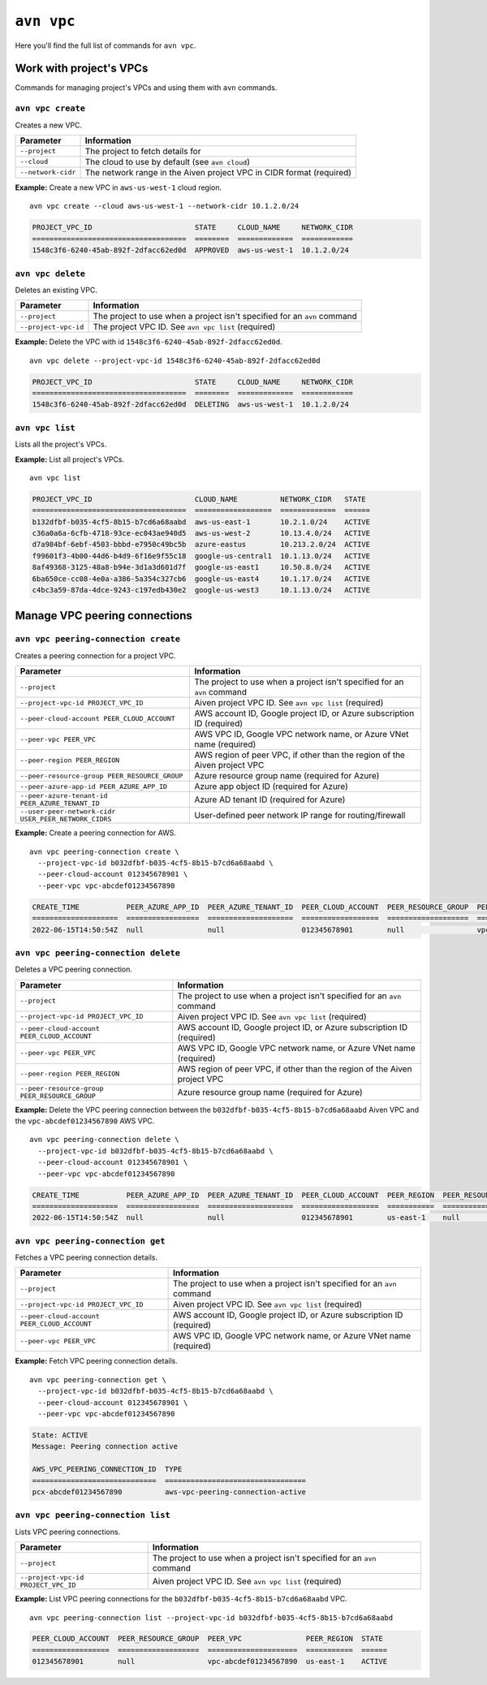 ``avn vpc``
===========

Here you'll find the full list of commands for ``avn vpc``.


Work with project's VPCs
-------------------------

Commands for managing project's VPCs and using them with ``avn`` commands.


``avn vpc create``
''''''''''''''''''

Creates a new VPC.

.. list-table::
  :header-rows: 1
  :align: left

  * - Parameter
    - Information
  * - ``--project``
    - The project to fetch details for
  * - ``--cloud``
    - The cloud to use by default (see ``avn cloud``)
  * - ``--network-cidr``
    - The network range in the Aiven project VPC in CIDR format (required)

**Example:** Create a new VPC in ``aws-us-west-1`` cloud region.

::

  avn vpc create --cloud aws-us-west-1 --network-cidr 10.1.2.0/24

.. code:: text

    PROJECT_VPC_ID                        STATE     CLOUD_NAME     NETWORK_CIDR
    ====================================  ========  =============  ============
    1548c3f6-6240-45ab-892f-2dfacc62ed0d  APPROVED  aws-us-west-1  10.1.2.0/24

``avn vpc delete``
''''''''''''''''''

Deletes an existing VPC.

.. list-table::
  :header-rows: 1
  :align: left

  * - Parameter
    - Information
  * - ``--project``
    - The project to use when a project isn't specified for an ``avn`` command
  * - ``--project-vpc-id``
    - The project VPC ID. See ``avn vpc list`` (required)

**Example:** Delete the VPC with id ``1548c3f6-6240-45ab-892f-2dfacc62ed0d``.

::

  avn vpc delete --project-vpc-id 1548c3f6-6240-45ab-892f-2dfacc62ed0d

.. code:: text

    PROJECT_VPC_ID                        STATE     CLOUD_NAME     NETWORK_CIDR
    ====================================  ========  =============  ============
    1548c3f6-6240-45ab-892f-2dfacc62ed0d  DELETING  aws-us-west-1  10.1.2.0/24

``avn vpc list``
''''''''''''''''

Lists all the project's VPCs.

**Example:** List all project's VPCs.

::

  avn vpc list

.. code:: text

    PROJECT_VPC_ID                        CLOUD_NAME          NETWORK_CIDR   STATE 
    ====================================  ==================  =============  ======
    b132dfbf-b035-4cf5-8b15-b7cd6a68aabd  aws-us-east-1       10.2.1.0/24    ACTIVE
    c36a0a6a-6cfb-4718-93ce-ec043ae940d5  aws-us-west-2       10.13.4.0/24   ACTIVE
    d7a984bf-6ebf-4503-bbbd-e7950c49bc5b  azure-eastus        10.213.2.0/24  ACTIVE
    f99601f3-4b00-44d6-b4d9-6f16e9f55c18  google-us-central1  10.1.13.0/24   ACTIVE
    8af49368-3125-48a8-b94e-3d1a3d601d7f  google-us-east1     10.50.8.0/24   ACTIVE
    6ba650ce-cc08-4e0a-a386-5a354c327cb6  google-us-east4     10.1.17.0/24   ACTIVE
    c4bc3a59-87da-4dce-9243-c197edb430e2  google-us-west3     10.1.13.0/24   ACTIVE


Manage VPC peering connections
------------------------------


``avn vpc peering-connection create``
'''''''''''''''''''''''''''''''''''''

Creates a peering connection for a project VPC.

.. list-table::
  :header-rows: 1
  :align: left

  * - Parameter
    - Information
  * - ``--project``
    - The project to use when a project isn't specified for an ``avn`` command
  * - ``--project-vpc-id PROJECT_VPC_ID``
    - Aiven project VPC ID. See ``avn vpc list`` (required)
  * - ``--peer-cloud-account PEER_CLOUD_ACCOUNT``
    - AWS account ID, Google project ID, or Azure subscription ID (required)
  * - ``--peer-vpc PEER_VPC``
    - AWS VPC ID, Google VPC network name, or Azure VNet name (required)
  * - ``--peer-region PEER_REGION``
    - AWS region of peer VPC, if other than the region of the Aiven project VPC
  * - ``--peer-resource-group PEER_RESOURCE_GROUP``
    - Azure resource group name (required for Azure)
  * - ``--peer-azure-app-id PEER_AZURE_APP_ID``
    - Azure app object ID (required for Azure)
  * - ``--peer-azure-tenant-id PEER_AZURE_TENANT_ID``
    - Azure AD tenant ID (required for Azure)
  * - ``--user-peer-network-cidr USER_PEER_NETWORK_CIDRS``
    - User-defined peer network IP range for routing/firewall

**Example:** Create a peering connection for AWS.

::

  avn vpc peering-connection create \
    --project-vpc-id b032dfbf-b035-4cf5-8b15-b7cd6a68aabd \
    --peer-cloud-account 012345678901 \
    --peer-vpc vpc-abcdef01234567890

.. code:: text

    CREATE_TIME           PEER_AZURE_APP_ID  PEER_AZURE_TENANT_ID  PEER_CLOUD_ACCOUNT  PEER_RESOURCE_GROUP  PEER_VPC               STATE     STATE_INFO  UPDATE_TIME           USER_PEER_NETWORK_CIDRS  VPC_PEERING_CONNECTION_TYPE
    ====================  =================  ====================  ==================  ===================  =====================  ========  ==========  ====================  =======================  ===========================
    2022-06-15T14:50:54Z  null               null                  012345678901        null                 vpc-abcdef01234567890  APPROVED  null        2022-06-15T14:50:54Z      


``avn vpc peering-connection delete``
'''''''''''''''''''''''''''''''''''''

Deletes a VPC peering connection.

.. list-table::
  :header-rows: 1
  :align: left

  * - Parameter
    - Information
  * - ``--project``
    - The project to use when a project isn't specified for an ``avn`` command
  * - ``--project-vpc-id PROJECT_VPC_ID``
    - Aiven project VPC ID. See ``avn vpc list`` (required)
  * - ``--peer-cloud-account PEER_CLOUD_ACCOUNT``
    - AWS account ID, Google project ID, or Azure subscription ID (required)
  * - ``--peer-vpc PEER_VPC``
    - AWS VPC ID, Google VPC network name, or Azure VNet name (required)
  * - ``--peer-region PEER_REGION``
    - AWS region of peer VPC, if other than the region of the Aiven project VPC
  * - ``--peer-resource-group PEER_RESOURCE_GROUP``
    - Azure resource group name (required for Azure)

**Example:** Delete the VPC peering connection between the ``b032dfbf-b035-4cf5-8b15-b7cd6a68aabd`` Aiven VPC and the ``vpc-abcdef01234567890`` AWS VPC.

::

  avn vpc peering-connection delete \
    --project-vpc-id b032dfbf-b035-4cf5-8b15-b7cd6a68aabd \
    --peer-cloud-account 012345678901 \
    --peer-vpc vpc-abcdef01234567890

.. code:: text

    CREATE_TIME           PEER_AZURE_APP_ID  PEER_AZURE_TENANT_ID  PEER_CLOUD_ACCOUNT  PEER_REGION  PEER_RESOURCE_GROUP  PEER_VPC               STATE     STATE_INFO  UPDATE_TIME           USER_PEER_NETWORK_CIDRS  VPC_PEERING_CONNECTION_TYPE
    ====================  =================  ====================  ==================  ===========  ===================  =====================  ========  ==========  ====================  =======================  ===========================
    2022-06-15T14:50:54Z  null               null                  012345678901        us-east-1    null                 vpc-abcdef01234567890  DELETING  null        2022-06-15T15:02:12Z  


``avn vpc peering-connection get``
''''''''''''''''''''''''''''''''''

Fetches a VPC peering connection details.

.. list-table::
  :header-rows: 1
  :align: left

  * - Parameter
    - Information
  * - ``--project``
    - The project to use when a project isn't specified for an ``avn`` command
  * - ``--project-vpc-id PROJECT_VPC_ID``
    - Aiven project VPC ID. See ``avn vpc list`` (required)
  * - ``--peer-cloud-account PEER_CLOUD_ACCOUNT``
    - AWS account ID, Google project ID, or Azure subscription ID (required)
  * - ``--peer-vpc PEER_VPC``
    - AWS VPC ID, Google VPC network name, or Azure VNet name (required)

**Example:** Fetch VPC peering connection details.

::

  avn vpc peering-connection get \
    --project-vpc-id b032dfbf-b035-4cf5-8b15-b7cd6a68aabd \
    --peer-cloud-account 012345678901 \
    --peer-vpc vpc-abcdef01234567890

.. code:: text

    State: ACTIVE
    Message: Peering connection active

    AWS_VPC_PEERING_CONNECTION_ID  TYPE                             
    =============================  =================================
    pcx-abcdef01234567890          aws-vpc-peering-connection-active 


``avn vpc peering-connection list``
'''''''''''''''''''''''''''''''''''

Lists VPC peering connections.

.. list-table::
  :header-rows: 1
  :align: left

  * - Parameter
    - Information
  * - ``--project``
    - The project to use when a project isn't specified for an ``avn`` command
  * - ``--project-vpc-id PROJECT_VPC_ID``
    - Aiven project VPC ID. See ``avn vpc list`` (required)

**Example:** List VPC peering connections for the ``b032dfbf-b035-4cf5-8b15-b7cd6a68aabd`` VPC.

::

  avn vpc peering-connection list --project-vpc-id b032dfbf-b035-4cf5-8b15-b7cd6a68aabd

.. code:: text

    PEER_CLOUD_ACCOUNT  PEER_RESOURCE_GROUP  PEER_VPC               PEER_REGION  STATE 
    ==================  ===================  =====================  ===========  ======
    012345678901        null                 vpc-abcdef01234567890  us-east-1    ACTIVE

